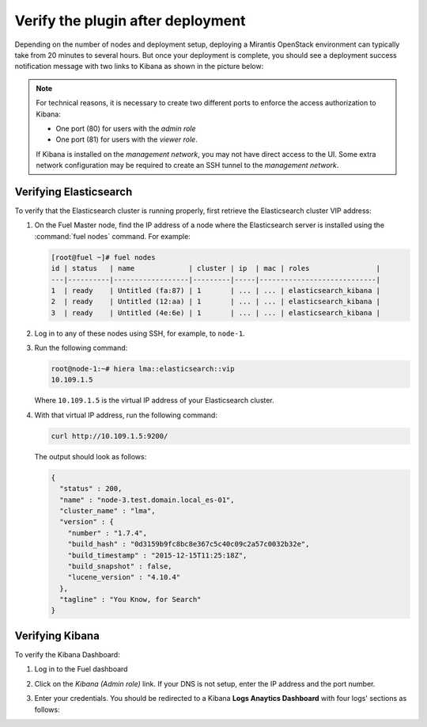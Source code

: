 .. _verification:

Verify the plugin after deployment
==================================

Depending on the number of nodes and deployment setup, deploying a
Mirantis OpenStack environment can typically take from 20 minutes
to several hours. But once your deployment is complete, you should see a
deployment success notification message with two links to Kibana as shown
in the picture below:

.. image:: ../images/deploy_notif.png
   :align: center
   :width: 800

.. note:: For technical reasons, it is necessary to create two different ports
   to enforce the access authorization to Kibana:

   * One port (80) for users with the *admin role*
   * One port (81) for users with the *viewer role*.

   If Kibana is installed on the *management network*, you may not have
   direct access to the UI. Some extra network configuration may be required
   to create an SSH tunnel to the *management network*.

Verifying Elasticsearch
-----------------------

To verify that the Elasticsearch cluster is running properly, first retrieve
the Elasticsearch cluster VIP address:

#. On the Fuel Master node, find the IP address of a node where the Elasticsearch
   server is installed using the :command:`fuel nodes` command. For example:

   .. code-block:: console

    [root@fuel ~]# fuel nodes
    id | status   | name             | cluster | ip  | mac | roles                |
    ---|----------|------------------|---------|-----|----------------------------|
    1  | ready    | Untitled (fa:87) | 1       | ... | ... | elasticsearch_kibana |
    2  | ready    | Untitled (12:aa) | 1       | ... | ... | elasticsearch_kibana |
    3  | ready    | Untitled (4e:6e) | 1       | ... | ... | elasticsearch_kibana |


#. Log in to any of these nodes using SSH, for example, to ``node-1``.
#. Run the following command:

   .. code-block:: console

    root@node-1:~# hiera lma::elasticsearch::vip
    10.109.1.5

   Where ``10.109.1.5`` is the virtual IP address of your Elasticsearch cluster.

#. With that virtual IP address, run the following command:

   .. code-block:: console

     curl http://10.109.1.5:9200/

   The output should look as follows:

   .. code-block:: console

    {
      "status" : 200,
      "name" : "node-3.test.domain.local_es-01",
      "cluster_name" : "lma",
      "version" : {
        "number" : "1.7.4",
        "build_hash" : "0d3159b9fc8bc8e367c5c40c09c2a57c0032b32e",
        "build_timestamp" : "2015-12-15T11:25:18Z",
        "build_snapshot" : false,
        "lucene_version" : "4.10.4"
      },
      "tagline" : "You Know, for Search"
    }

Verifying Kibana
----------------

To verify the Kibana Dashboard:

#. Log in to the Fuel dashboard
#. Click on the *Kibana (Admin role)* link.
   If your DNS is not setup, enter the IP address and the port number.
#. Enter your credentials.
   You should be redirected to a Kibana **Logs Anaytics Dashboard** with four
   logs' sections as follows:

   .. image:: ../images/kibana_logs_dash.png
      :align: center
      :width: 800
